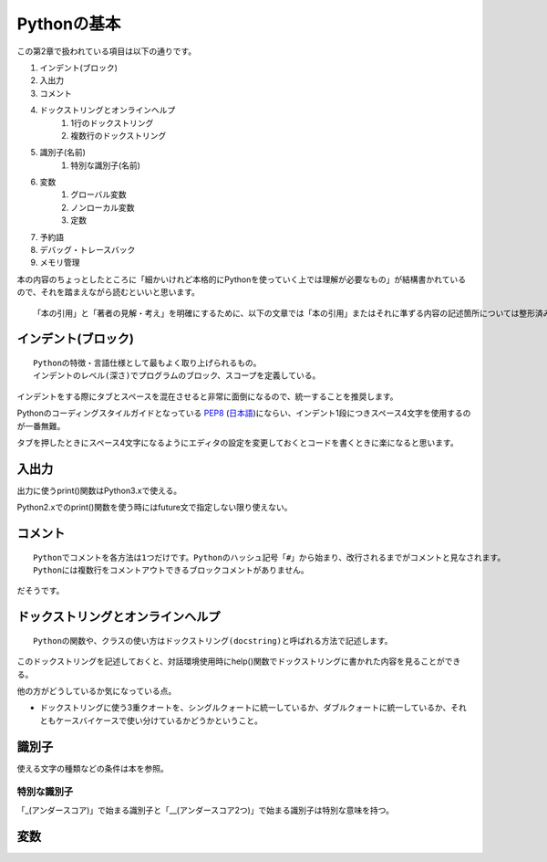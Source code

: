 Pythonの基本
============

この第2章で扱われている項目は以下の通りです。

#. インデント(ブロック)
#. 入出力
#. コメント
#. ドックストリングとオンラインヘルプ
    #. 1行のドックストリング
    #. 複数行のドックストリング
#. 識別子(名前)
    #. 特別な識別子(名前)
#. 変数
    #. グローバル変数
    #. ノンローカル変数
    #. 定数
#. 予約語
#. デバッグ・トレースバック
#. メモリ管理

本の内容のちょっとしたところに「細かいけれど本格的にPythonを使っていく上では理解が必要なもの」が結構書かれているので、それを踏まえながら読むといいと思います。

::

   「本の引用」と「著者の見解・考え」を明確にするために、以下の文章では「本の引用」またはそれに準ずる内容の記述箇所については整形済みブロック内に書くことにします。


インデント(ブロック)
--------------------

::

   Pythonの特徴・言語仕様として最もよく取り上げられるもの。
   インデントのレベル(深さ)でプログラムのブロック、スコープを定義している。

インデントをする際にタブとスペースを混在させると非常に面倒になるので、統一することを推奨します。

Pythonのコーディングスタイルガイドとなっている `PEP8 <http://www.python.org/dev/peps/pep-0008/>`_ (`日本語 <http://oldriver.org/python/pep-0008j.html>`_)にならい、インデント1段につきスペース4文字を使用するのが一番無難。

タブを押したときにスペース4文字になるようにエディタの設定を変更しておくとコードを書くときに楽になると思います。


入出力
------

出力に使うprint()関数はPython3.xで使える。

Python2.xでのprint()関数を使う時にはfuture文で指定しない限り使えない。


コメント
--------

::
   
   Pythonでコメントを各方法は1つだけです。Pythonのハッシュ記号「#」から始まり、改行されるまでがコメントと見なされます。
   Pythonには複数行をコメントアウトできるブロックコメントがありません。

だそうです。


ドックストリングとオンラインヘルプ
----------------------------------


::
   
   Pythonの関数や、クラスの使い方はドックストリング(docstring)と呼ばれる方法で記述します。
   
このドックストリングを記述しておくと、対話環境使用時にhelp()関数でドックストリングに書かれた内容を見ることができる。

他の方がどうしているか気になっている点。

- ドックストリングに使う3重クオートを、シングルクォートに統一しているか、ダブルクォートに統一しているか、それともケースバイケースで使い分けているかどうかということ。


識別子
------

使える文字の種類などの条件は本を参照。

特別な識別子
^^^^^^^^^^^^

「_(アンダースコア)」で始まる識別子と「__(アンダースコア2つ)」で始まる識別子は特別な意味を持つ。


変数
----
